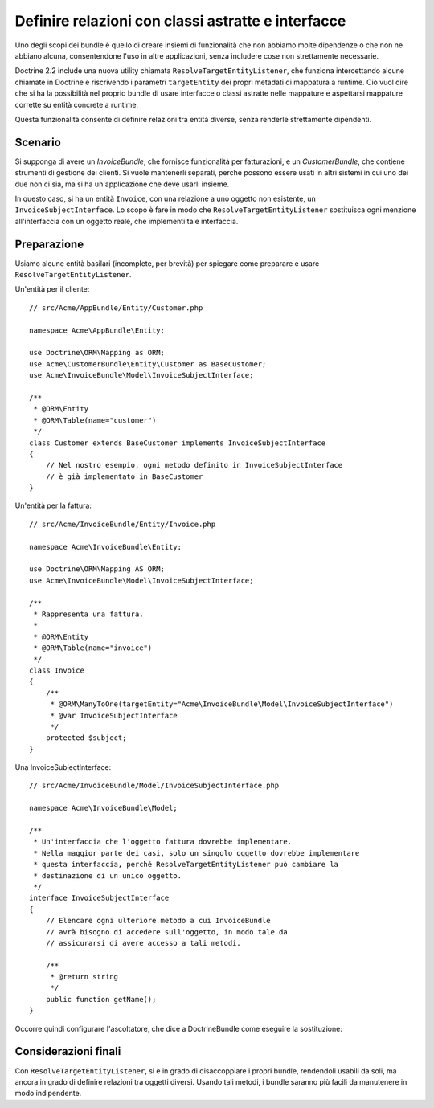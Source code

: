 .. index::
   single: Doctrine; Risolvere entità bersaglio
   single: Doctrine; Definire relazioni con classi astratte e interfacce

Definire relazioni con classi astratte e interfacce
===================================================

Uno degli scopi dei bundle è quello di creare insiemi di funzionalità
che non abbiamo molte dipendenze o che non ne abbiano alcuna, consentendone l'uso
in altre applicazioni, senza includere cose non strettamente necessarie.

Doctrine 2.2 include una nuova utility chiamata ``ResolveTargetEntityListener``,
che funziona intercettando alcune chiamate in Doctrine e riscrivendo i parametri
``targetEntity`` dei propri metadati di mappatura a runtime. Ciò vuol dire che
si ha la possibilità nel proprio bundle di usare interfacce o classi astratte nelle
mappature e aspettarsi mappature corrette su entità concrete a runtime.

Questa funzionalità consente di definire relazioni tra entità diverse,
senza renderle strettamente dipendenti.

Scenario
--------

Si supponga di avere un `InvoiceBundle`, che fornisce funzionalità per fatturazioni,
e un `CustomerBundle`, che contiene strumenti di gestione dei clienti. Si vuole
mantenerli separati, perché possono essere usati in altri sistemi in cui uno dei due
non ci sia, ma si ha un'applicazione che deve usarli insieme.

In questo caso, si ha un entità ``Invoice``, con una relazione a uno oggetto non
esistente, un ``InvoiceSubjectInterface``. Lo scopo è fare in modo che
``ResolveTargetEntityListener`` sostituisca ogni menzione all'interfaccia con
un oggetto reale, che implementi tale interfaccia.

Preparazione
------------

Usiamo alcune entità basilari (incomplete, per brevità)
per spiegare come preparare e usare ``ResolveTargetEntityListener``.

Un'entità per il cliente::

    // src/Acme/AppBundle/Entity/Customer.php

    namespace Acme\AppBundle\Entity;

    use Doctrine\ORM\Mapping as ORM;
    use Acme\CustomerBundle\Entity\Customer as BaseCustomer;
    use Acme\InvoiceBundle\Model\InvoiceSubjectInterface;

    /**
     * @ORM\Entity
     * @ORM\Table(name="customer")
     */
    class Customer extends BaseCustomer implements InvoiceSubjectInterface
    {
        // Nel nostro esempio, ogni metodo definito in InvoiceSubjectInterface
        // è già implementato in BaseCustomer
    }

Un'entità per la fattura::

    // src/Acme/InvoiceBundle/Entity/Invoice.php

    namespace Acme\InvoiceBundle\Entity;

    use Doctrine\ORM\Mapping AS ORM;
    use Acme\InvoiceBundle\Model\InvoiceSubjectInterface;

    /**
     * Rappresenta una fattura.
     *
     * @ORM\Entity
     * @ORM\Table(name="invoice")
     */
    class Invoice
    {
        /**
         * @ORM\ManyToOne(targetEntity="Acme\InvoiceBundle\Model\InvoiceSubjectInterface")
         * @var InvoiceSubjectInterface
         */
        protected $subject;
    }

Una InvoiceSubjectInterface::

    // src/Acme/InvoiceBundle/Model/InvoiceSubjectInterface.php

    namespace Acme\InvoiceBundle\Model;

    /**
     * Un'interfaccia che l'oggetto fattura dovrebbe implementare.
     * Nella maggior parte dei casi, solo un singolo oggetto dovrebbe implementare
     * questa interfaccia, perché ResolveTargetEntityListener può cambiare la
     * destinazione di un unico oggetto.
     */
    interface InvoiceSubjectInterface
    {
        // Elencare ogni ulteriore metodo a cui InvoiceBundle
        // avrà bisogno di accedere sull'oggetto, in modo tale da
        // assicurarsi di avere accesso a tali metodi.

        /**
         * @return string
         */
        public function getName();
    }

Occorre quindi configurare l'ascoltatore, che dice a DoctrineBundle
come eseguire la sostituzione:

.. configuration-block::

    .. code-block:: yaml

        # app/config/config.yml
        doctrine:
            # ...
            orm:
                # ...
                resolve_target_entities:
                    Acme\InvoiceBundle\Model\InvoiceSubjectInterface: Acme\AppBundle\Entity\Customer

    .. code-block:: xml

        <!-- app/config/config.xml -->
        <container xmlns="http://symfony.com/schema/dic/services"
            xmlns:xsi="http://www.w3.org/2001/XMLSchema-instance"
            xmlns:doctrine="http://symfony.com/schema/dic/doctrine"
            xsi:schemaLocation="http://symfony.com/schema/dic/services http://symfony.com/schema/dic/services/services-1.0.xsd
                                http://symfony.com/schema/dic/doctrine http://symfony.com/schema/dic/doctrine/doctrine-1.0.xsd">

            <doctrine:config>
                <doctrine:orm>
                    <!-- ... -->
                    <doctrine:resolve-target-entity interface="Acme\InvoiceBundle\Model\InvoiceSubjectInterface">Acme\AppBundle\Entity\Customer</doctrine:resolve-target-entity>
                </doctrine:orm>
            </doctrine:config>
        </container>

    .. code-block:: php

        // app/config/config.php
        $container->loadFromExtension('doctrine', array(
            'orm' => array(
                // ...
                'resolve_target_entities' => array(
                    'Acme\InvoiceBundle\Model\InvoiceSubjectInterface' => 'Acme\AppBundle\Entity\Customer',
                ),
            ),
        ));

Considerazioni finali
---------------------

Con ``ResolveTargetEntityListener``, si è in grado di disaccoppiare i propri
bundle, rendendoli usabili da soli, ma ancora in grado di definire
relazioni tra oggetti diversi. Usando tali metodi,
i bundle saranno più facili da manutenere in modo indipendente.
